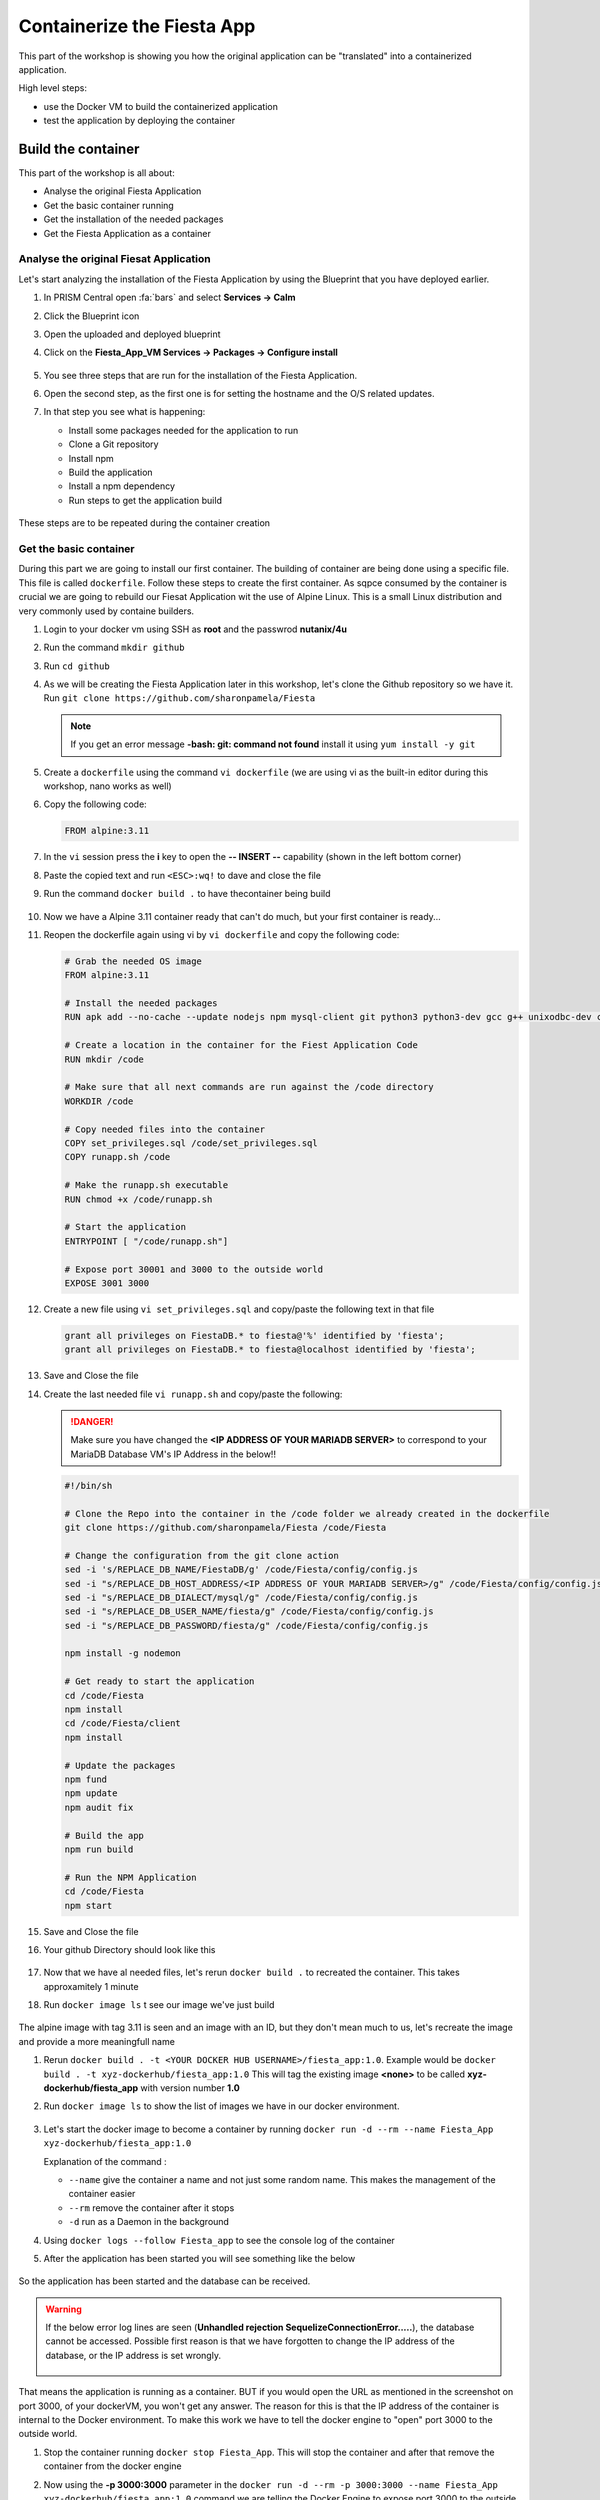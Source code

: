 .. _docker_start:

Containerize the Fiesta App
===========================

This part of the workshop is showing you how the original application can be "translated" into a containerized application.

High level steps:

- use the Docker VM to build the containerized application
- test the application by deploying the container

Build the container
-------------------

This part of the workshop is all about:

- Analyse the original Fiesta Application
- Get the basic container running
- Get the installation of the needed packages
- Get the Fiesta Application as a container

Analyse the original Fiesat Application
^^^^^^^^^^^^^^^^^^^^^^^^^^^^^^^^^^^^^^^

Let's start analyzing the installation of the Fiesta Application by using the Blueprint that you have deployed earlier.

#. In PRISM Central open :fa:`bars` and select **Services -> Calm**
#. Click the Blueprint |bp_icon| icon
#. Open the uploaded and deployed blueprint
#. Click on the **Fiesta_App_VM Services -> Packages -> Configure install**

   .. figure:: images/1.png

#. You see three steps that are run for the installation of the Fiesta Application.
#. Open the second step, as the first one is for setting the hostname and the O/S related updates.
#. In that step you see what is happening:
   
   - Install some packages needed for the application to run
   - Clone a Git repository
   - Install npm
   - Build the application
   - Install a npm dependency
   - Run steps to get the application build

   .. figure:: images/2.png

These steps are to be repeated during the container creation

Get the basic container
^^^^^^^^^^^^^^^^^^^^^^^

During this part we are going to install our first container. The building of container are being done using a specific file. This file is called ``dockerfile``.
Follow these steps to create the first container. As sqpce consumed by the container is crucial we are going to rebuild our Fiesat Application wit the use of Alpine Linux. This is a small Linux distribution and very commonly used by containe builders.

#. Login to your docker vm using SSH as **root** and the passwrod **nutanix/4u**
#. Run the command ``mkdir github``
#. Run ``cd github``
#. As we will be creating the Fiesta Application later in this workshop, let's clone the Github repository so we have it. Run ``git clone https://github.com/sharonpamela/Fiesta``

   .. note::
        If you get an error message **-bash: git: command not found** install it using ``yum install -y git``

   .. figure:: images/3.png

#. Create a ``dockerfile`` using the command ``vi dockerfile`` (we are using vi as the built-in editor during this workshop, nano works as well)
#. Copy the following code:

   .. code-block:: dockerfile

      FROM alpine:3.11

#. In the ``vi`` session press the **i** key to open the **-- INSERT --** capability (shown in the left bottom corner)
#. Paste the copied text and run ``<ESC>:wq!`` to dave and close the file
#. Run the command ``docker build .`` to have thecontainer being build

   .. figure:: images/4.png

#. Now we have a Alpine 3.11 container ready that can't do much, but your first container is ready...
#. Reopen the dockerfile again using vi by ``vi dockerfile`` and copy the following code:

   .. code-block:: dockerfile

      # Grab the needed OS image
      FROM alpine:3.11
      
      # Install the needed packages
      RUN apk add --no-cache --update nodejs npm mysql-client git python3 python3-dev gcc g++ unixodbc-dev curl
      
      # Create a location in the container for the Fiest Application Code
      RUN mkdir /code
      
      # Make sure that all next commands are run against the /code directory
      WORKDIR /code

      # Copy needed files into the container
      COPY set_privileges.sql /code/set_privileges.sql
      COPY runapp.sh /code
      
      # Make the runapp.sh executable
      RUN chmod +x /code/runapp.sh

      # Start the application
      ENTRYPOINT [ "/code/runapp.sh"]
      
      # Expose port 30001 and 3000 to the outside world
      EXPOSE 3001 3000

#. Create a new file using ``vi set_privileges.sql`` and copy/paste the following text in that file

   .. code-block:: sql

      grant all privileges on FiestaDB.* to fiesta@'%' identified by 'fiesta';
      grant all privileges on FiestaDB.* to fiesta@localhost identified by 'fiesta';

#. Save and Close the file
#. Create the last needed file ``vi runapp.sh`` and copy/paste the following:

   .. danger::
    
      Make sure you have changed the **<IP ADDRESS OF YOUR MARIADB SERVER>** to correspond to your MariaDB Database VM's IP Address in the below!!

   .. code-block:: bash
      
      #!/bin/sh
    
      # Clone the Repo into the container in the /code folder we already created in the dockerfile
      git clone https://github.com/sharonpamela/Fiesta /code/Fiesta

      # Change the configuration from the git clone action
      sed -i 's/REPLACE_DB_NAME/FiestaDB/g' /code/Fiesta/config/config.js
      sed -i "s/REPLACE_DB_HOST_ADDRESS/<IP ADDRESS OF YOUR MARIADB SERVER>/g" /code/Fiesta/config/config.js
      sed -i "s/REPLACE_DB_DIALECT/mysql/g" /code/Fiesta/config/config.js
      sed -i "s/REPLACE_DB_USER_NAME/fiesta/g" /code/Fiesta/config/config.js
      sed -i "s/REPLACE_DB_PASSWORD/fiesta/g" /code/Fiesta/config/config.js
          
      npm install -g nodemon

      # Get ready to start the application
      cd /code/Fiesta
      npm install
      cd /code/Fiesta/client
      npm install
      
      # Update the packages
      npm fund
      npm update
      npm audit fix
      
      # Build the app
      npm run build
      
      # Run the NPM Application
      cd /code/Fiesta
      npm start

#. Save and Close the file
#. Your github Directory should look like this

   .. figure:: images/5.png

#. Now that we have al needed files, let's rerun ``docker build .`` to recreated the container. This takes approxamitely 1 minute
#. Run ``docker image ls`` t see our image we've just build

   .. figure:: images/6.png

The alpine image with tag 3.11 is seen and an image with an ID, but they don't mean much to us, let's recreate the image and provide a more meaningfull name

#. Rerun ``docker build . -t <YOUR DOCKER HUB USERNAME>/fiesta_app:1.0``. Example would be ``docker build . -t xyz-dockerhub/fiesta_app:1.0`` This will tag the existing image **<none>** to be called **xyz-dockerhub/fiesta_app** with version number **1.0**
#. Run ``docker image ls`` to show the list of images we have in our docker environment.

   .. figure:: images/7.png

#. Let's start the docker image to become a container by running ``docker run -d --rm --name Fiesta_App xyz-dockerhub/fiesta_app:1.0``

   Explanation of the command :

   - ``--name`` give the container a name and not just some random name. This makes the management of the container easier
   - ``--rm`` remove the container after it stops
   - ``-d`` run as a Daemon in the background

#. Using ``docker logs --follow Fiesta_app`` to see the console log of the container
#. After the application has been started you will see something like the below

   .. figure:: images/8.png

So the application has been started and the database can be received.

.. warning::
    If the below error log lines are seen (**Unhandled rejection SequelizeConnectionError.....**), the database cannot be accessed. Possible first reason is that we have forgotten to change the IP address of the database, or the IP address is set wrongly.

    .. figure:: images/8a.png

That means the application is running as a container. BUT if you would open the URL as mentioned in the screenshot on port 3000, of your dockerVM, you won't get any answer. The reason for this is that the IP address of the container is internal to the Docker environment. To make this work we have to tell the docker engine to "open" port 3000 to the outside world.

#. Stop the container running ``docker stop Fiesta_App``. This will stop the container and after that remove the container from the docker engine
#. Now using the **-p 3000:3000** parameter in the ``docker run -d --rm -p 3000:3000 --name Fiesta_App xyz-dockerhub/fiesta_app:1.0`` command we are telling the Docker Engine to expose port 3000 to the outside world. 
#. Wait till you see the same output in the logs as you have seen earlier (from the ``docker logs --follow Fiesta_App`` command) and open a browser. URL to be used is **\http://<IP-ADDRESS-DOCKER-VM>:3000/products**. Now you should see the Fiesta App and the data from the database.

   .. figure:: images/9.png

------

.. raw:: html

    <H1><font color="#AFD135"><center>Congratulations!!!!</center></font></H1>

We have just created our first container version of the Fieta Application and it is running... **But** we still need to do a few thing...

- The way of working using **vi** or **nano** is not very effective and ready for human error
- Variables needed, have to be set outside of the image we build
- The container build takes a long time and is a tedeous work including it's management
- The start of the container takes a long time
- The image is only available as long as the Docker VM exists

The next modules in this workshop are going to address all of these buts.... Let's go for it!




.. |proj-icon| image:: ../images/projects_icon.png
.. |bp_icon| image:: ../images/blueprints_icon.png
.. |mktmgr-icon| image:: ../images/marketplacemanager_icon.png
.. |mkt-icon| image:: ../images/marketplace_icon.png
.. |bp-icon| image:: ../images/blueprints_icon.png